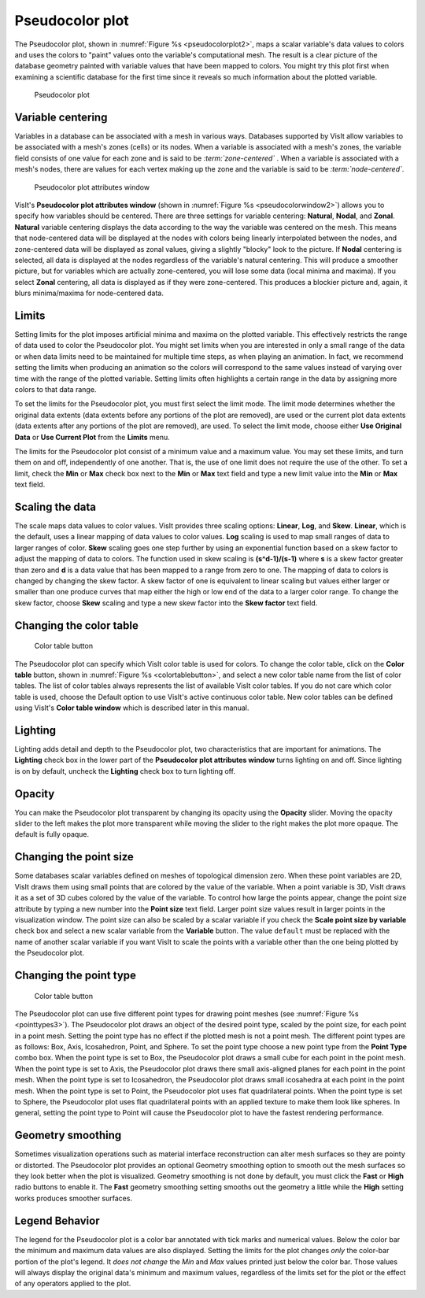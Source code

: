 .. _pseudocolor_plot_head:

Pseudocolor plot
~~~~~~~~~~~~~~~~

The Pseudocolor plot, shown in :numref:`Figure %s <pseudocolorplot2>`, maps
a scalar variable's data values to colors and uses the colors to "paint" values
onto the variable's computational mesh. The result is a clear picture of the
database geometry painted with variable values that have been mapped to
colors. You might try this plot first when examining a scientific database
for the first time since it reveals so much information about the plotted
variable.

.. _pseudocolorplot2:

.. figure:: ../images/pseudocolorplot.png

   Pseudocolor plot


Variable centering
""""""""""""""""""

Variables in a database can be associated with a mesh in various ways. Databases
supported by VisIt allow variables to be associated with a mesh's zones (cells)
or its nodes. When a variable is associated with a mesh's zones, the variable
field consists of one value for each zone and is said to be
*:term:`zone-centered`* . When a variable is associated with a mesh's nodes,
there are values for each vertex making up the zone and the variable is said to
be *:term:`node-centered`*.

.. _pseudocolorwindow2:

.. figure:: ../images/pseudocolorwindow.png

   Pseudocolor plot attributes window

VisIt's **Pseudocolor plot attributes window**
(shown in :numref:`Figure %s <pseudocolorwindow2>`)
allows you to specify how variables should be centered. There are three settings
for variable centering: **Natural**, **Nodal**, and **Zonal**. **Natural**
variable centering displays the data according to the way the variable was
centered on the mesh. This means that node-centered data will be displayed at
the nodes with colors being linearly interpolated between the nodes, and
zone-centered data will be displayed as zonal values, giving a slightly "blocky"
look to the picture. If **Nodal** centering is selected, all data is displayed
at the nodes regardless of the variable's natural centering. This will produce
a smoother picture, but for variables which are actually zone-centered, you will
lose some data (local minima and maxima). If you select **Zonal** centering, all
data is displayed as if they were zone-centered. This produces a blockier
picture and, again, it blurs minima/maxima for node-centered data.

Limits
""""""

Setting limits for the plot imposes artificial minima and maxima on the plotted
variable. This effectively restricts the range of data used to color the
Pseudocolor plot. You might set limits when you are interested in only a small
range of the data or when data limits need to be maintained for multiple time
steps, as when playing an animation. In fact, we recommend setting the limits
when producing an animation so the colors will correspond to the same values
instead of varying over time with the range of the plotted variable. Setting
limits often highlights a certain range in the data by assigning more colors to
that data range.

To set the limits for the Pseudocolor plot, you must first select the limit
mode. The limit mode determines whether the original data extents (data extents
before any portions of the plot are removed), are used or the current plot data
extents (data extents after any portions of the plot are removed), are used. To
select the limit mode, choose either **Use Original Data** or
**Use Current Plot** from the **Limits** menu.

The limits for the Pseudocolor plot consist of a minimum value and a maximum
value. You may set these limits, and turn them on and off, independently of one
another. That is, the use of one limit does not require the use of the other.
To set a limit, check the **Min** or **Max** check box next to the **Min** or
**Max** text field and type a new limit value into the **Min** or **Max** text
field.

Scaling the data
""""""""""""""""

The scale maps data values to color values. VisIt provides three scaling
options: **Linear**, **Log**, and **Skew**. **Linear**, which is the default,
uses a linear mapping of data values to color values. **Log** scaling is
used to map small ranges of data to larger ranges of color. **Skew** scaling
goes one step further by using an exponential function based on a skew factor
to adjust the mapping of data to colors. The function used in skew scaling is
**(s^d-1)/(s-1)** where **s** is a skew factor greater than zero and
**d** is a data value that has been mapped to a range from zero to one. The
mapping of data to colors is changed by changing the skew factor. A skew
factor of one is equivalent to linear scaling but values either larger or
smaller than one produce curves that map either the high or low end of the
data to a larger color range. To change the skew factor, choose **Skew**
scaling and type a new skew factor into the **Skew factor** text field.

Changing the color table
""""""""""""""""""""""""

.. _colortablebutton:

.. figure:: ../images/colortablebutton.png

   Color table button

The Pseudocolor plot can specify which VisIt color table is used for colors.
To change the color table, click on the **Color table** button, shown in
:numref:`Figure %s <colortablebutton>`, and select a new color table name from
the list of color tables. The list of color tables always represents the list
of available VisIt color tables. If you do not care which color table is used,
choose the Default option to use VisIt's active continuous color table. New
color tables can be defined using VisIt's **Color table window** which is
described later in this manual.

Lighting
""""""""

Lighting adds detail and depth to the Pseudocolor plot, two characteristics
that are important for animations. The **Lighting** check box in the lower part
of the **Pseudocolor plot attributes window** turns lighting on and off. Since
lighting is on by default, uncheck the **Lighting** check box to turn lighting
off.

Opacity
"""""""

You can make the Pseudocolor plot transparent by changing its opacity using the
**Opacity** slider. Moving the opacity slider to the left makes the plot more
transparent while moving the slider to the right makes the plot more opaque.
The default is fully opaque.

Changing the point size
"""""""""""""""""""""""

Some databases scalar variables defined on meshes of topological dimension zero.
When these point variables are 2D, VisIt draws them using small points that are
colored by the value of the variable. When a point variable is 3D, VisIt draws
it as a set of 3D cubes colored by the value of the variable. To control how
large the points appear, change the point size attribute by typing a new number
into the **Point size** text field. Larger point size values result in larger
points in the visualization window. The point size can also be scaled by a
scalar variable if you check the **Scale point size by variable** check box and
select a new scalar variable from the **Variable** button. The value ``default``
must be replaced with the name of another scalar variable if you want VisIt to
scale the points with a variable other than the one being plotted by the
Pseudocolor plot.

Changing the point type
"""""""""""""""""""""""

.. _pointtypes3:

.. figure:: ../images/pointtypes.png

   Color table button

The Pseudocolor plot can use five different point types for drawing point meshes
(see :numref:`Figure %s <pointtypes3>`). The Pseudocolor plot draws an object of the
desired point type, scaled by the point size, for each point in a point mesh.
Setting the point type has no effect if the plotted mesh is not a point mesh.
The different point types are as follows: Box, Axis, Icosahedron, Point, and
Sphere. To set the point type choose a new point type from the **Point Type**
combo box. When the point type is set to Box, the Pseudocolor plot draws a small
cube for each point in the point mesh. When the point type is set to Axis, the
Pseudocolor plot draws there small axis-aligned planes for each point in the
point mesh. When the point type is set to Icosahedron, the Pseudocolor plot
draws small icosahedra at each point in the point mesh. When the point type
is set to Point, the Pseudocolor plot uses flat quadrilateral points. When the
point type is set to Sphere, the Pseudocolor plot uses flat quadrilateral
points with an applied texture to make them look like spheres. In general,
setting the point type to Point will cause the Pseudocolor plot to have the
fastest rendering performance.

Geometry smoothing
""""""""""""""""""

Sometimes visualization operations such as material interface reconstruction can
alter mesh surfaces so they are pointy or distorted. The Pseudocolor plot
provides an optional Geometry smoothing option to smooth out the mesh surfaces
so they look better when the plot is visualized. Geometry smoothing is not done
by default, you must click the **Fast** or **High** radio buttons to enable it.
The **Fast** geometry smoothing setting smooths out the geometry a little while
the **High** setting works produces smoother surfaces.

Legend Behavior
"""""""""""""""

The legend for the Pseudocolor plot is a color bar annotated with tick marks and
numerical values. Below the color bar the minimum and maximum data values are
also displayed. Setting the limits for the plot changes *only* the color-bar portion
of the plot's legend. It *does not change* the *Min* and *Max* values printed
just below the color bar. Those values will always display the original data's 
minimum and maximum values, regardless of the limits set for the plot or the
effect of any operators applied to the plot.
